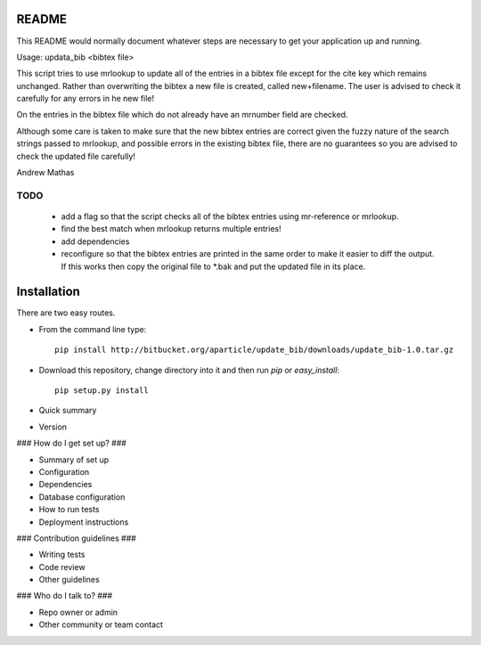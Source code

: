 README
======

This README would normally document whatever steps are necessary to get your application up and running.

Usage: updata_bib <bibtex file>

This script tries to use mrlookup to update all of the entries in a bibtex
file except for the cite key which remains unchanged. Rather than
overwriting the bibtex a new file is created, called new+filename. The user
is advised to check it carefully for any errors in he new file!

On the entries in the bibtex file which do not already have an mrnumber field
are checked.

Although some care is taken to make sure that the new bibtex entries are
correct given the fuzzy nature of the search strings passed to mrlookup, and
possible errors in the existing bibtex file, there are no guarantees so you
are advised to check the updated file carefully!

Andrew Mathas

TODO
----

 * add a flag so that the script checks all of the bibtex entries using mr-reference or mrlookup.
 * find the best match when mrlookup returns multiple entries! 
 * add dependencies
 * reconfigure so that the bibtex entries are printed in the same order to make
   it easier to diff the output. If this works then copy the original file to
   *.bak and put the updated file in its place.

Installation
============

There are two easy routes.

* From the command line type::

      pip install http://bitbucket.org/aparticle/update_bib/downloads/update_bib-1.0.tar.gz

* Download this repository, change directory into it and then run `pip` or `easy_install`::

      pip setup.py install

* Quick summary
* Version

### How do I get set up? ###

* Summary of set up
* Configuration
* Dependencies
* Database configuration
* How to run tests
* Deployment instructions

### Contribution guidelines ###

* Writing tests
* Code review
* Other guidelines

### Who do I talk to? ###

* Repo owner or admin
* Other community or team contact
